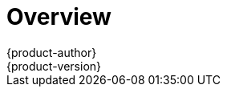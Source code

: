 = Overview
{product-author}
{product-version}
:data-uri:
:icons:
:experimental:
:prewrap!:

ifdef::openshift-enterprise[]
The link:../../install_config/install/quick_install.html[quick installation] method
allows you to use an interactive CLI utility to install OpenShift across a set
of hosts. The utility is a self-contained wrapper intended for usage on a Red
Hat Enterprise Linux 7 host.
endif::[]

ifdef::openshift-origin[]
You can quickly get OpenShift Origin running by choosing an installation method
in link:../../getting_started/administrators.html[Getting Started for
Administrators].
endif::[]

ifdef::openshift-origin,openshift-origin,openshift-enterprise,openshift-dedicated[]
For production environments, a reference configuration implemented using Ansible
playbooks is available as the
link:../../install_config/install/advanced_install.html[advanced installation]
method.

[NOTE]
====
Before beginning either installation method, start with the
link:../../install_config/install/prerequisites.html[Prerequisites] topic.
====
endif::[]

ifdef::atomic-registry[]
Until an advanced HA installation method has been documented and tested, users
are encouraged to use the link:../../registry_quickstart/administrators/index.html[quickstart installation method].
endif::[]
